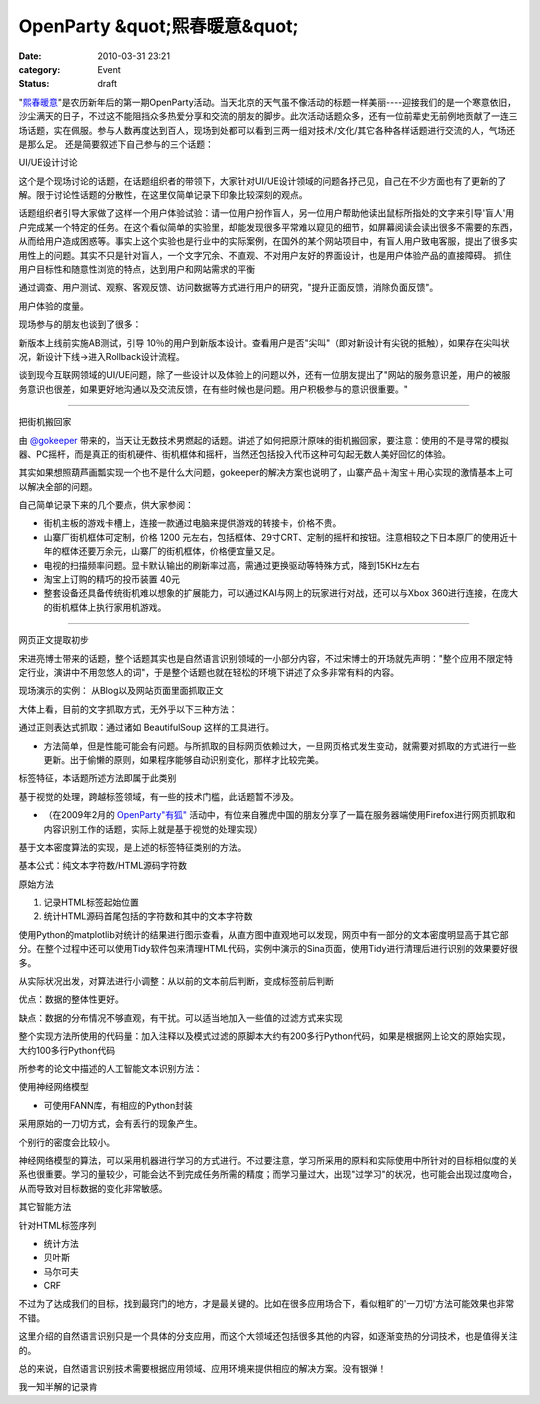 OpenParty &quot;熙春暖意&quot;
##############################
:date: 2010-03-31 23:21
:category: Event
:status: draft

"`熙春暖意`_"是农历新年后的第一期OpenParty活动。当天北京的天气虽不像活动的标题一样美丽----迎接我们的是一个寒意依旧，沙尘满天的日子，不过这不能阻挡众多热爱分享和交流的朋友的脚步。此次活动话题众多，还有一位前辈史无前例地贡献了一连三场话题，实在佩服。参与人数再度达到百人，现场到处都可以看到三两一组对技术/文化/其它各种各样话题进行交流的人，气场还是那么足。
还是简要叙述下自己参与的三个话题：

UI/UE设计讨论

这个是个现场讨论的话题，在话题组织者的带领下，大家针对UI/UE设计领域的问题各抒己见，自己在不少方面也有了更新的了解。限于讨论性话题的分散性，在这里仅简单记录下印象比较深刻的观点。

话题组织者引导大家做了这样一个用户体验试验：请一位用户扮作盲人，另一位用户帮助他读出鼠标所指处的文字来引导'盲人'用户完成某一个特定的任务。在这个看似简单的实验里，却能发现很多平常难以窥见的细节，如屏幕阅读会读出很多不需要的东西，从而给用户造成困惑等。事实上这个实验也是行业中的实际案例，在国外的某个网站项目中，有盲人用户致电客服，提出了很多实用性上的问题。其实不只是针对盲人，一个文字冗余、不直观、不对用户友好的界面设计，也是用户体验产品的直接障碍。
抓住用户目标性和随意性浏览的特点，达到用户和网站需求的平衡

通过调查、用户测试、观察、客观反馈、访问数据等方式进行用户的研究，"提升正面反馈，消除负面反馈"。

用户体验的度量。

现场参与的朋友也谈到了很多：

新版本上线前实施AB测试，引导
10％的用户到新版本设计。查看用户是否"尖叫"（即对新设计有尖锐的抵触），如果存在尖叫状况，新设计下线->进入Rollback设计流程。

谈到现今互联网领域的UI/UE问题，除了一些设计以及体验上的问题以外，还有一位朋友提出了"网站的服务意识差，用户的被服务意识也很差，如果更好地沟通以及交流反馈，在有些时候也是问题。用户积极参与的意识很重要。"

--------

把街机搬回家

由 `@gokeeper`_
带来的，当天让无数技术男燃起的话题。讲述了如何把原汁原味的街机搬回家，要注意：使用的不是寻常的模拟器、PC摇杆，而是真正的街机硬件、街机框体和摇杆，当然还包括投入代币这种可勾起无数人美好回忆的体验。

其实如果想照葫芦画瓢实现一个也不是什么大问题，gokeeper的解决方案也说明了，山寨产品＋淘宝＋用心实现的激情基本上可以解决全部的问题。

自己简单记录下来的几个要点，供大家参阅：

-  街机主板的游戏卡槽上，连接一款通过电脑来提供游戏的转接卡，价格不贵。
-  山寨厂街机框体可定制，价格 1200
   元左右，包括框体、29寸CRT、定制的摇杆和按钮。注意相较之下日本原厂的使用近十年的框体还要万余元，山寨厂的街机框体，价格便宜量又足。
-  电视的扫描频率问题。显卡默认输出的刷新率过高，需通过更换驱动等特殊方式，降到15KHz左右
-  淘宝上订购的精巧的投币装置 40元
-  整套设备还具备传统街机难以想象的扩展能力，可以通过KAI与网上的玩家进行对战，还可以与Xbox
   360进行连接，在庞大的街机框体上执行家用机游戏。

--------

网页正文提取初步

宋进亮博士带来的话题，整个话题其实也是自然语言识别领域的一小部分内容，不过宋博士的开场就先声明："整个应用不限定特定行业，演讲中不用忽悠人的词"，于是整个话题也就在轻松的环境下讲述了众多非常有料的内容。

现场演示的实例： 从Blog以及网站页面里面抓取正文

大体上看，目前的文字抓取方式，无外乎以下三种方法：

通过正则表达式抓取：通过诸如 BeautifulSoup 这样的工具进行。

-  方法简单，但是性能可能会有问题。与所抓取的目标网页依赖过大，一旦网页格式发生变动，就需要对抓取的方式进行一些更新。出于偷懒的原则，如果程序能够自动识别变化，那样才比较完美。

标签特征，本话题所述方法即属于此类别

基于视觉的处理，跨越标签领域，有一些的技术门槛，此话题暂不涉及。

-  （在2009年2月的 `OpenParty"有狐"`_ 活动中，有位来自雅虎中国的朋友分享了一篇在服务器端使用Firefox进行网页抓取和内容识别工作的话题，实际上就是基于视觉的处理实现）

基于文本密度算法的实现，是上述的标签特征类别的方法。

基本公式：纯文本字符数/HTML源码字符数

原始方法

#. 记录HTML标签起始位置
#. 统计HTML源码首尾包括的字符数和其中的文本字符数

使用Python的matplotlib对统计的结果进行图示查看，从直方图中直观地可以发现，网页中有一部分的文本密度明显高于其它部分。在整个过程中还可以使用Tidy软件包来清理HTML代码，实例中演示的Sina页面，使用Tidy进行清理后进行识别的效果要好很多。

从实际状况出发，对算法进行小调整：从以前的文本前后判断，变成标签前后判断

优点：数据的整体性更好。

缺点：数据的分布情况不够直观，有干扰。可以适当地加入一些值的过滤方式来实现

整个实现方法所使用的代码量：加入注释以及模式过滤的原脚本大约有200多行Python代码，如果是根据网上论文的原始实现，大约100多行Python代码

所参考的论文中描述的人工智能文本识别方法：

使用神经网络模型

-  可使用FANN库，有相应的Python封装

采用原始的一刀切方式，会有丢行的现象产生。

个别行的密度会比较小。

神经网络模型的算法，可以采用机器进行学习的方式进行。不过要注意，学习所采用的原料和实际使用中所针对的目标相似度的关系也很重要。学习的量较少，可能会达不到完成任务所需的精度；而学习量过大，出现"过学习"的状况，也可能会出现过度吻合，从而导致对目标数据的变化非常敏感。

其它智能方法

针对HTML标签序列

-  统计方法
-  贝叶斯
-  马尔可夫
-  CRF

不过为了达成我们的目标，找到最窍门的地方，才是最关键的。比如在很多应用场合下，看似粗旷的'一刀切'方法可能效果也非常不错。

这里介绍的自然语言识别只是一个具体的分支应用，而这个大领域还包括很多其他的内容，如逐渐变热的分词技术，也是值得关注的。

总的来说，自然语言识别技术需要根据应用领域、应用环境来提供相应的解决方案。没有银弹！

我一知半解的记录肯

.. _熙春暖意: http://www.beijing-open-party.org/2010/03/beijing-open-party-2010-03-event-preview/
.. _@gokeeper: http://twitter.com/gokeeper
.. _OpenParty"有狐": http://cnborn.net/blog/2009/03/openparty-mozilla-event.html
